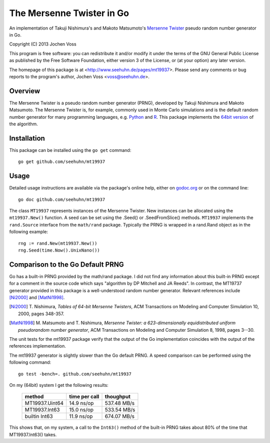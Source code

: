 The Mersenne Twister in Go
==========================

An implementation of Takuji Nishimura's and Makoto Matsumoto's
`Mersenne Twister`_ pseudo random number generator in Go.

Copyright (C) 2013  Jochen Voss

This program is free software: you can redistribute it and/or modify
it under the terms of the GNU General Public License as published by
the Free Software Foundation, either version 3 of the License, or
(at your option) any later version.

The homepage of this package is at <http://www.seehuhn.de/pages/mt19937>.
Please send any comments or bug reports to the program's author,
Jochen Voss <voss@seehuhn.de>.

.. _Mersenne Twister: http://en.wikipedia.org/wiki/Mersenne_twister

Overview
--------

The Mersenne Twister is a pseudo random number generator (PRNG),
developed by Takuji Nishimura and Makoto Matsumoto.  The Mersenne
Twister is, for example, commonly used in Monte Carlo simulations and
is the default random number generator for many programming languages,
e.g. Python_ and R_.  This package implements the `64bit version`_ of the
algorithm.

.. _Python: http://www.python.org/
.. _R: http://www.r-project.org/
.. _64bit version: http://www.math.sci.hiroshima-u.ac.jp/~m-mat/MT/emt64.html


Installation
------------

This package can be installed using the ``go get`` command::

    go get github.com/seehuhn/mt19937


Usage
-----

Detailed usage instructions are available via the package's online
help, either on godoc.org_ or on the command line::

    go doc github.com/seehuhn/mt19937

.. _godoc.org: http://godoc.org/github.com/seehuhn/mt19937

The class ``MT19937`` represents instances of the Mersenne Twister.
New instances can be allocated using the ``mt19937.New()`` function.
A seed can be set using the .Seed() or .SeedFromSlice() methods.
``MT19937`` implements the ``rand.Source`` interface from the
``math/rand`` package.  Typically the PRNG is wrapped in a rand.Rand
object as in the following example::

    rng := rand.New(mt19937.New())
    rng.Seed(time.Now().UnixNano())

Comparison to the Go Default PRNG
---------------------------------

Go has a built-in PRNG provided by the math/rand package.  I did not
find any information about this built-in PRNG except for a comment in
the source code which says "algorithm by DP Mitchell and JA Reeds".
In contrast, the MT19737 generator provided in this package is a
well-understood random number generator.  Relevant references include
[Ni2000]_ and [MatNi1998]_.

.. [Ni2000] T. Nishimura, *Tables of 64-bit Mersenne Twisters*, ACM
     Transactions on Modeling and Computer Simulation 10, 2000, pages
     348-357.
.. [MatNi1998] M. Matsumoto and T. Nishimura, *Mersenne Twister: a
     623-dimensionally equidistributed uniform pseudorandom number
     generator*, ACM Transactions on Modeling and Computer Simulation
     8, 1998, pages 3--30.

The unit tests for the mt19937 package verify that the output of the
Go implementation coincides with the output of the references
implementation.

The mt19937 generator is slightly slower than the Go default PRNG.
A speed comparison can be performed using the following command::

    go test -bench=. github.com/seehuhn/mt19937

On my (64bit) system I get the following results:

    +----------------+---------------+----------------+
    | method         | time per call |      thoughput |
    +================+===============+================+
    | MT19937.Uint64 |  14.9 ns/op   |    537.48 MB/s |
    +----------------+---------------+----------------+
    | MT19937.Int63  |  15.0 ns/op   |    533.54 MB/s |
    +----------------+---------------+----------------+
    | builtin Int63  |  11.9 ns/op   |    674.07 MB/s |
    +----------------+---------------+----------------+

This shows that, on my system, a call to the ``Int63()`` method of the
built-in PRNG takes about 80% of the time that MT19937.Int63() takes.